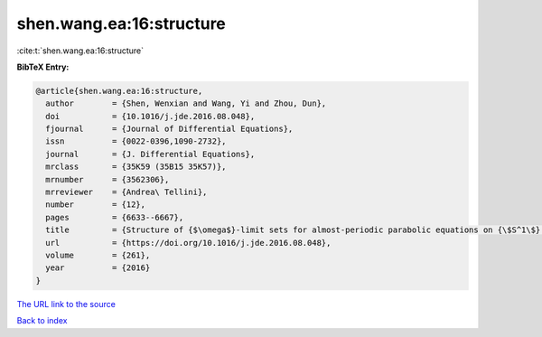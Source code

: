 shen.wang.ea:16:structure
=========================

:cite:t:`shen.wang.ea:16:structure`

**BibTeX Entry:**

.. code-block:: bibtex

   @article{shen.wang.ea:16:structure,
     author        = {Shen, Wenxian and Wang, Yi and Zhou, Dun},
     doi           = {10.1016/j.jde.2016.08.048},
     fjournal      = {Journal of Differential Equations},
     issn          = {0022-0396,1090-2732},
     journal       = {J. Differential Equations},
     mrclass       = {35K59 (35B15 35K57)},
     mrnumber      = {3562306},
     mrreviewer    = {Andrea\ Tellini},
     number        = {12},
     pages         = {6633--6667},
     title         = {Structure of {$\omega$}-limit sets for almost-periodic parabolic equations on {\$S^1\$} with reflection symmetry},
     url           = {https://doi.org/10.1016/j.jde.2016.08.048},
     volume        = {261},
     year          = {2016}
   }
`The URL link to the source <https://doi.org/10.1016/j.jde.2016.08.048>`_


`Back to index <../By-Cite-Keys.html>`_
